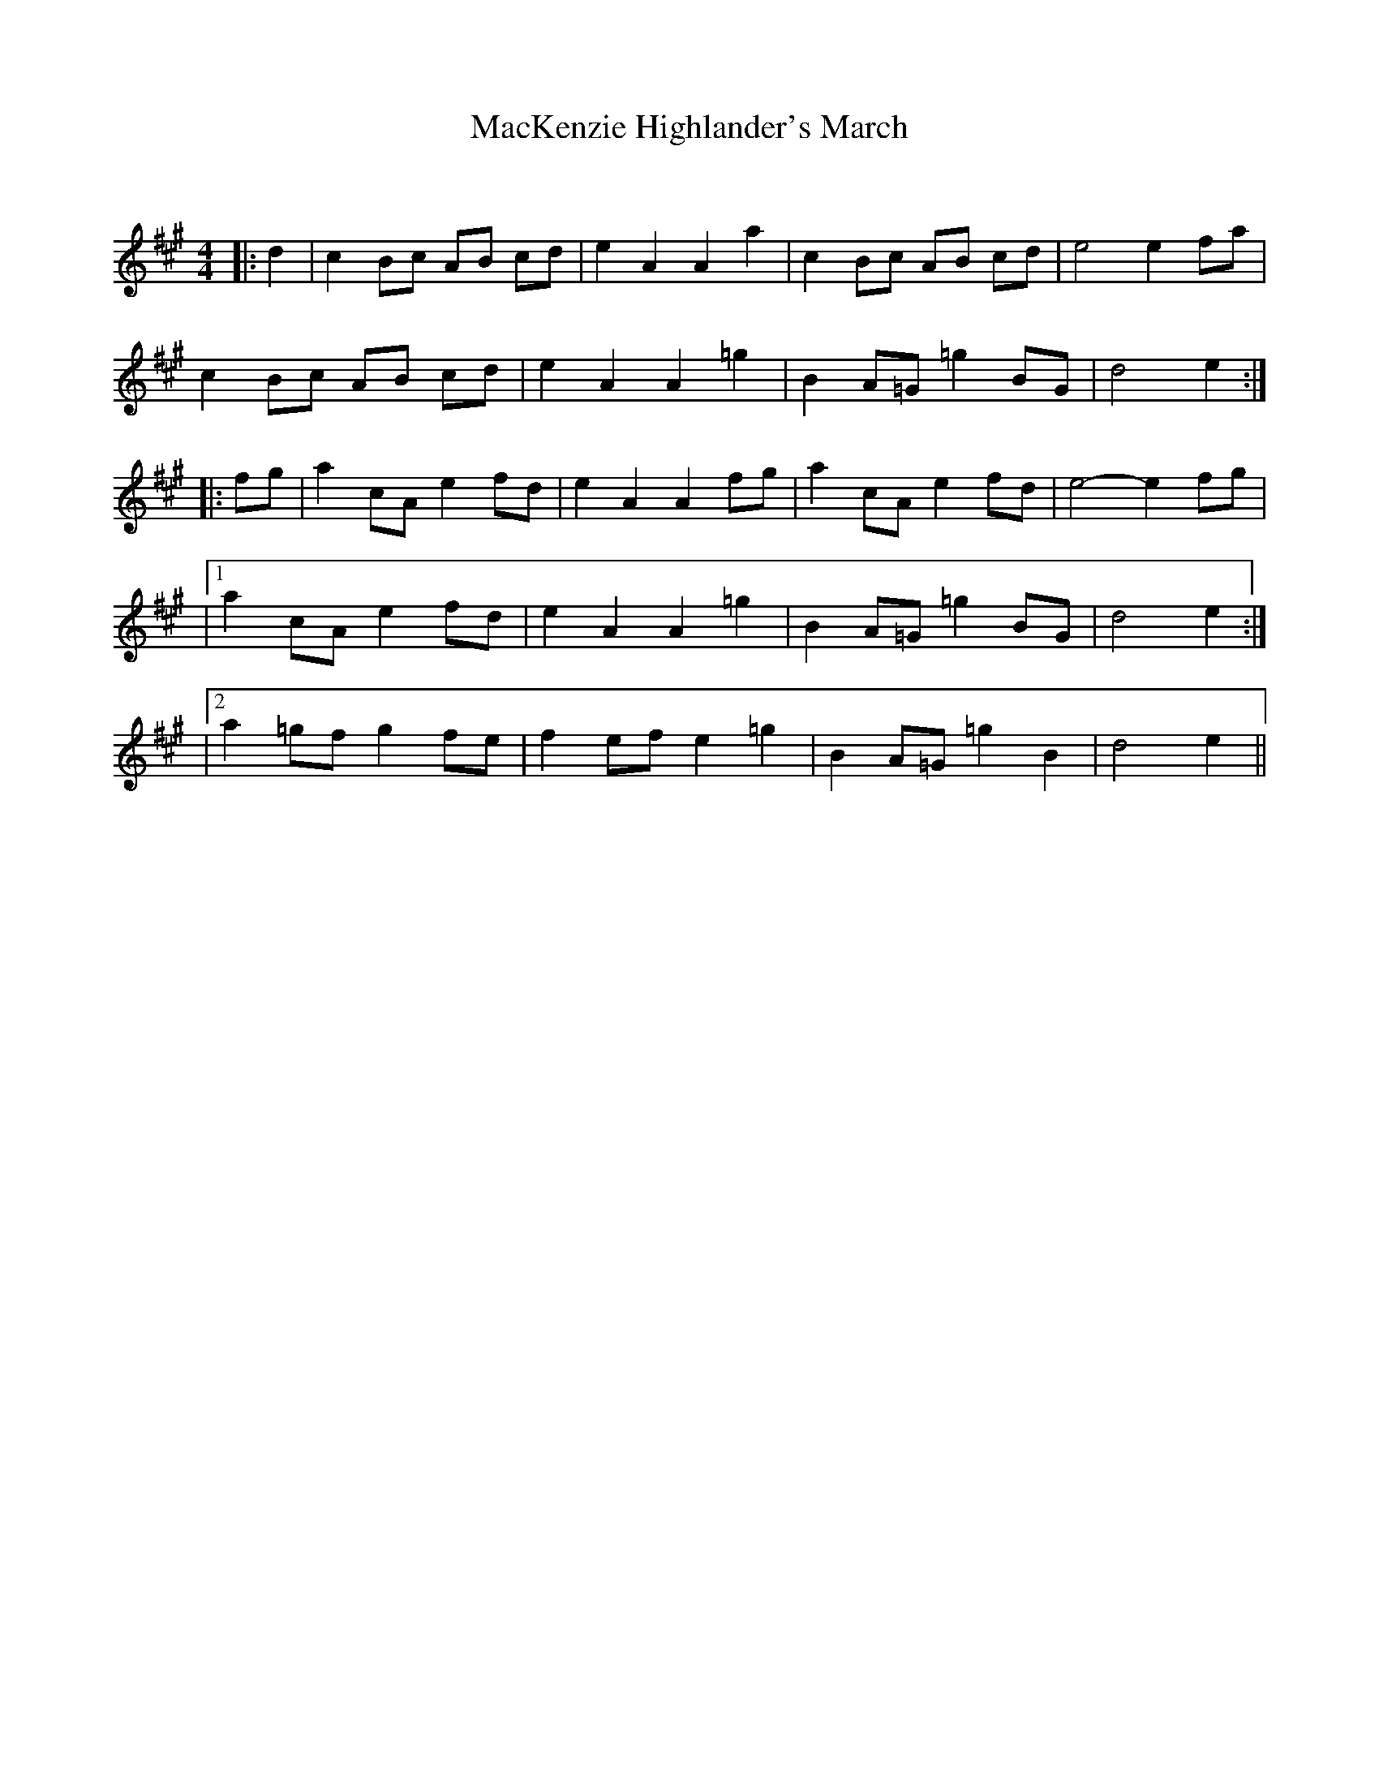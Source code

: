 X:1
T: MacKenzie Highlander's March
C:
R:Reel
Q: 232
K:A
M:4/4
L:1/8
|:d2|c2 Bc AB cd|e2 A2 A2 a2|c2 Bc AB cd|e4 e2 fa|
c2 Bc AB cd|e2 A2 A2 =g2|B2 A=G =g2 BG|d4 e2:|
|:fg|a2 cA e2 fd|e2 A2 A2 fg|a2 cA e2 fd|e4-e2 fg|
|1a2 cA e2 fd|e2 A2 A2 =g2|B2 A=G =g2 BG|d4 e2:|
|2a2 =gf g2 fe|f2 ef e2 =g2|B2 A=G =g2 B2|d4 e2||
